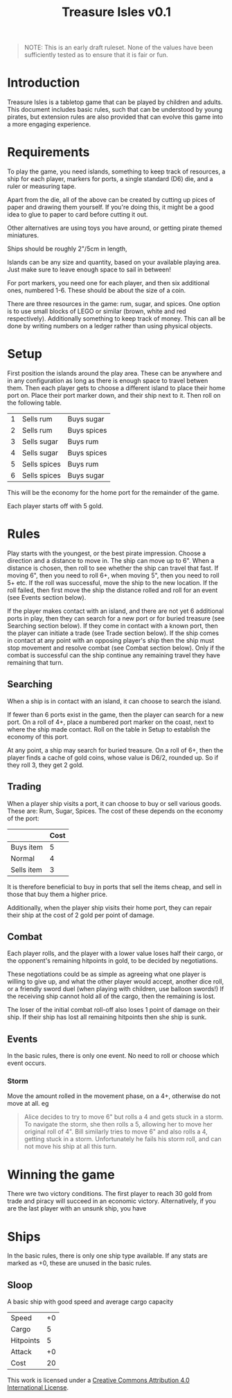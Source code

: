 #+TITLE: Treasure Isles v0.1
#+OPTIONS: toc:nil H:10 tex:t date:nil author:nil title:nil
#+LaTeX_HEADER: \usepackage{treasure}
#+LaTeX_HEADER: \hypersetup{colorlinks=true, urlcolor={url-gray}}
#+LaTeX_HEADER: \pagestyle{empty}
#+LaTeX_CLASS: leaflet
#+LaTeX_CLASS_OPTIONS: [a4paper,10pt,notumble]


[[./img/treasure-isles.png]]

#+LaTeX: \newpage

#+BEGIN_QUOTE
NOTE: This is an early draft ruleset. None of the values have been
sufficiently tested as to ensure that it is fair or fun.
#+END_QUOTE

* Introduction

Treasure Isles is a tabletop game that can be played by children and
adults. This document includes basic rules, such that can be
understood by young pirates, but extension rules are also provided
that can evolve this game into a more engaging experience.

* Requirements

To play the game, you need islands, something to keep track of
resources, a ship for each player, markers for ports, a single
standard (D6) die, and a ruler or measuring tape.

Apart from the die, all of the above can be created by cutting up
pices of paper and drawing them yourself. If you're doing this, it
might be a good idea to glue to paper to card before cutting it out.

Other alternatives are using toys you have around, or getting pirate
themed miniatures.

Ships should be roughly 2"/5cm in length,

Islands can be any size and quantity, based on your available playing
area. Just make sure to leave enough space to sail in between!

For port markers, you need one for each player, and then six
additional ones, numbered 1-6. These should be about the size of a
coin.

There are three resources in the game: rum, sugar, and spices. One
option is to use small blocks of LEGO or similar (brown, white and red
respectively). Additionally something to keep track of money. This can
all be done by writing numbers on a ledger rather than using physical
objects.

* Setup

First position the islands around the play area. These can be anywhere
and in any configuration as long as there is enough space to travel
betwen them. Then each player gets to choose a different island to
place their home port on. Place their port marker down, and their ship
next to it. Then roll on the following table.

| 1 | Sells rum    | Buys sugar  |
| 2 | Sells rum    | Buys spices |
| 3 | Sells sugar  | Buys rum    |
| 4 | Sells sugar  | Buys spices |
| 5 | Sells spices | Buys rum    |
| 6 | Sells spices | Buys sugar  |

This will be the economy for the home port for the remainder of the
game.

Each player starts off with 5 gold.

* Rules

Play starts with the youngest, or the best pirate impression. Choose a
direction and a distance to move in. The ship can move up to 6". When
a distance is chosen, then roll to see whether the ship can travel
that fast. If moving 6", then you need to roll 6+, when moving 5",
then you need to roll 5+ etc. If the roll was successful, move the
ship to the new location. If the roll failed, then first move the ship
the distance rolled and roll for an event (see Events section below).

If the player makes contact with an island, and there are not yet 6
additional ports in play, then they can search for a new port or for
buried treasure (see Searching section below). If they come in contact with a
known port, then the player can initiate a trade (see Trade section
below). If the ship comes in contact at any point with an opposing
player's ship then the ship must stop movement and resolve
combat (see Combat section below). Only if the combat is successful
can the ship continue any remaining travel they have remaining that
turn.

** Searching

When a ship is in contact with an island, it can choose to search the
island.

If fewer than 6 ports exist in the game, then the player can search
for a new port. On a roll of 4+, place a numbered port marker on the
coast, next to where the ship made contact. Roll on the table in Setup
to establish the economy of this port.

At any point, a ship may search for buried treasure. On a roll of 6+,
then the player finds a cache of gold coins, whose value is D6/2,
rounded up. So if they roll 3, they get 2 gold.

** Trading

When a player ship visits a port, it can choose to buy or sell various
goods. These are: Rum, Sugar, Spices. The cost of these depends on the
economy of the port:

|            | Cost |
|------------+------|
| Buys item  |    5 |
| Normal     |    4 |
| Sells item |    3 |

It is therefore beneficial to buy in ports that sell the items cheap,
and sell in those that buy them a higher price.

Additionally, when the player ship visits their home port, they can
repair their ship at the cost of 2 gold per point of damage.

** Combat

Each player rolls, and the player with a lower value loses half their
cargo, or the opponent's remaining hitpoints in gold, to be decided by
negotiations.

These negotiations could be as simple as agreeing what one player is
willing to give up, and what the other player would accept, another
dice roll, or a friendly sword duel (when playing with children, use
balloon swords!) If the receiving ship cannot hold all of the cargo,
then the remaining is lost.

The loser of the initial combat roll-off also loses 1 point of damage
on their ship. If their ship has lost all remaining hitpoints then she
ship is sunk.

** Events

In the basic rules, there is only one event. No need to roll or choose
which event occurs.

*** Storm
Move the amount rolled in the movement phase, on a 4+, otherwise do
not move at all.
eg
#+BEGIN_QUOTE
Alice decides to try to move 6" but rolls a 4 and gets stuck in a
storm. To navigate the storm, she then rolls a 5, allowing her to move
her original roll of 4".  Bill similarly tries to move 6" and also
rolls a 4, getting stuck in a storm. Unfortunately he fails his storm
roll, and can not move his ship at all this turn.
#+END_QUOTE

* Winning the game

There wre two victory conditions. The first player to reach 30 gold
from trade and piracy will succeed in an economic victory.
Alternatively, if you are the last player with an unsunk ship, you
have 

* Ships

In the basic rules, there is only one ship type available. If any
stats are marked as +0, these are unused in the basic rules.

** Sloop

A basic ship with good speed and average cargo capacity

| Speed     | +0 |
| Cargo     |  5 |
| Hitpoints |  5 |
| Attack    | +0 |
| Cost      | 20 |

#+BEGIN_EXPORT LaTeX
{\footnotesize
#+END_EXPORT
This work is licensed under a
[[http://creativecommons.org/licenses/by/4.0/][Creative Commons Attribution 4.0 International License]].
#+BEGIN_EXPORT LaTeX
}
#+END_EXPORT
